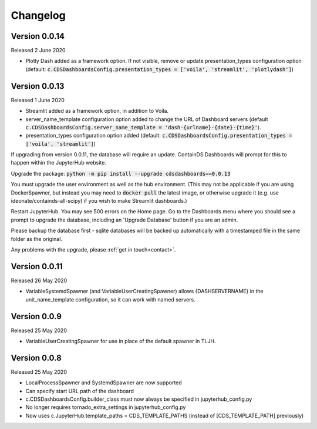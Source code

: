 .. _changelog:


Changelog
---------

Version 0.0.14
~~~~~~~~~~~~~~

Released 2 June 2020

- Plotly Dash added as a framework option. If not visible, remove or update presentation_types configuration option (default: :code:`c.CDSDashboardsConfig.presentation_types = ['voila', 'streamlit', 'plotlydash']`)

Version 0.0.13
~~~~~~~~~~~~~~

Released 1 June 2020

- Streamlit added as a framework option, in addition to Voila.
- server_name_template configuration option added to change the URL of Dashboard servers (default :code:`c.CDSDashboardsConfig.server_name_template = 'dash-{urlname}-{date}-{time}'`).
- presentation_types configuration option added (default: :code:`c.CDSDashboardsConfig.presentation_types = ['voila', 'streamlit']`)

If upgrading from version 0.0.11, the database will require an update. ContainDS Dashboards will prompt for this to happen within the JupyterHub website. 

Upgrade the package: :code:`python -m pip install --upgrade cdsdashboards==0.0.13`

You must upgrade the user environment as well as the hub environment. (This may not be applicable if you are using DockerSpawner, but instead you may need to 
:code:`docker pull` the latest image, or otherwise upgrade it (e.g. use ideonate/containds-all-scipy) if you wish to make Streamlit dashboards.)

Restart JupyterHub. You may see 500 errors on the Home page. Go to the Dashboards menu where you should see a prompt to upgrade the database, including 
an 'Upgrade Database' button if you are an admin.

Please backup the database first - sqlite databases will be backed up automatically with a timestamped file in the same folder as the original.

Any problems with the upgrade, please :ref:`get in touch<contact>`. 


Version 0.0.11
~~~~~~~~~~~~~~

Released 26 May 2020

- VariableSystemdSpawner (and VariableUserCreatingSpawner) allows {DASHSERVERNAME} in the unit_name_template configuration, so it can work with named servers.


Version 0.0.9
~~~~~~~~~~~~~

Released 25 May 2020

- VariableUserCreatingSpawner for use in place of the default spawner in TLJH.


Version 0.0.8
~~~~~~~~~~~~~

Released 25 May 2020

- LocalProcessSpawner and SystemdSpawner are now supported
- Can specify start URL path of the dashboard
- c.CDSDashboardsConfig.builder_class must now always be specified in jupyterhub_config.py
- No longer requires tornado_extra_settings in jupyterhub_config.py
- Now uses c.JupyterHub.template_paths = CDS_TEMPLATE_PATHS (instead of [CDS_TEMPLATE_PATH] previously)

